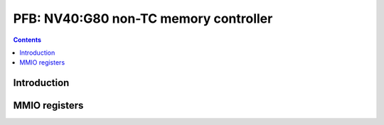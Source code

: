 .. _nv40-pfb:

======================================
PFB: NV40:G80 non-TC memory controller
======================================

.. contents::

.. todo:: write me


Introduction
============

.. todo:: write me


MMIO registers
==============

.. space:: 8 nv40-pfb 0x1000 memory interface & PCIE GART

   .. todo:: write me
